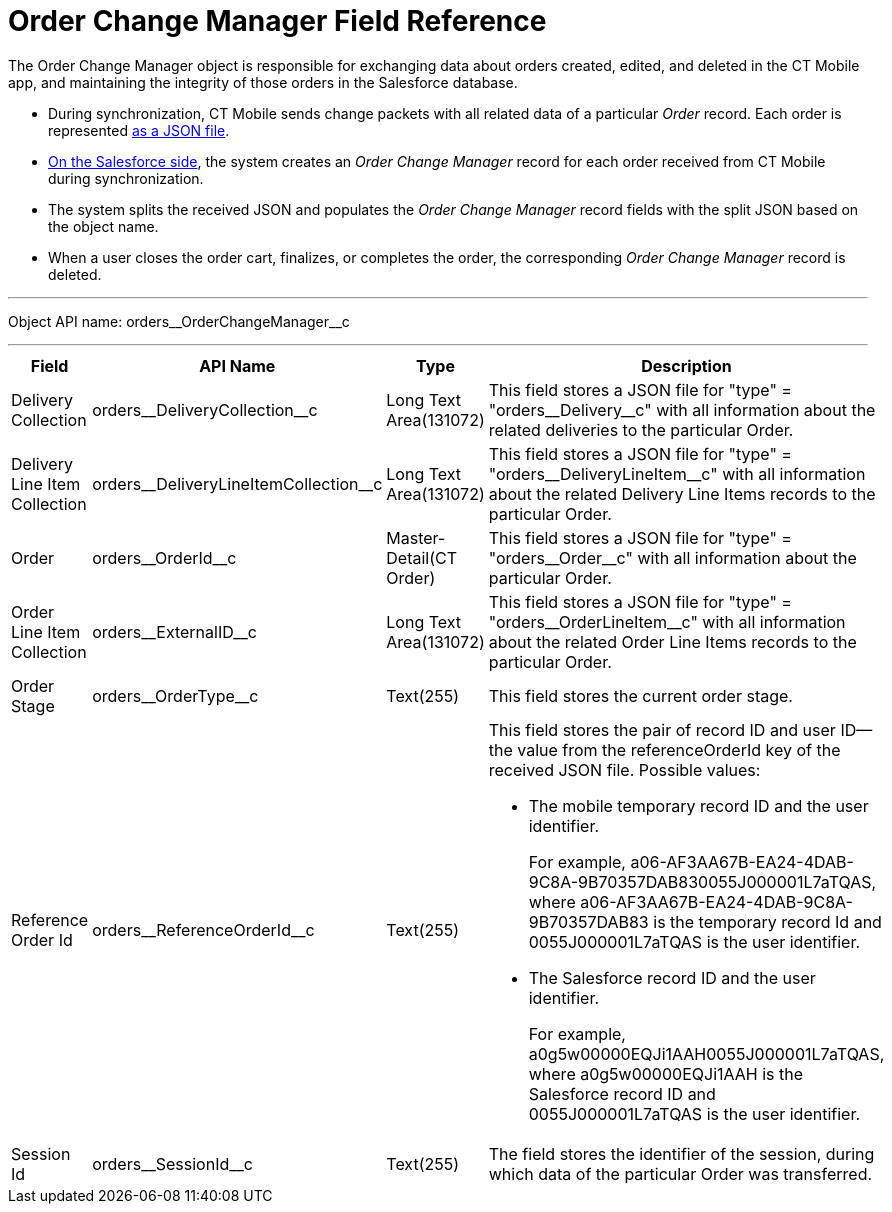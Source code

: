 = Order Change Manager Field Reference

The [.object]#Order Change Manager# object is responsible for exchanging data about orders created, edited, and deleted in the CT Mobile app, and maintaining the integrity of those orders in the Salesforce database.

* During synchronization, CT Mobile sends change packets with all related data of a particular _Order_ record. Each order is represented xref:admin-guide/managing-ct-orders/order-change-manager/order-change-manager-json-examples-and-keys.adoc[as a JSON file].
* xref:admin-guide/managing-ct-orders/order-change-manager/index.adoc#h2_1554146395[On the Salesforce side], the system creates an _Order Change Manager_ record for each order received from CT Mobile during synchronization.
* The system splits the received JSON and populates the _Order Change Manager_ record fields with the split JSON based on the object name.
* When a user closes the order cart, finalizes, or completes the order, the corresponding _Order Change Manager_ record is deleted.

'''''

Object API name: [.apiobject]#orders\__OrderChangeManager__c#

'''''

[width="100%",cols="15%,20%,10%,55%"]
|===
|*Field* |*API Name* |*Type* |*Description*

|Delivery Collection |[.apiobject]#orders\__DeliveryCollection__c# |Long Text Area(131072)
|This field stores a JSON file for [.apiobject]#"type" = "orders\__Delivery__c"# with all information about the related deliveries to the particular [.object]#Order#.

|Delivery Line Item Collection |[.apiobject]#orders\__DeliveryLineItemCollection__c# |Long Text Area(131072)
|This field stores a JSON file for [.apiobject]#"type" = "orders\__DeliveryLineItem__c"# with all information about the related [.object]#Delivery Line Items# records to the particular [.object]#Order#.

|Order |[.apiobject]#orders\__OrderId__c#
|Master-Detail(CT Order) |This field stores a JSON file for [.apiobject]#"type" = "orders\__Order__c"# with all information about the particular [.object]#Order#.

|Order Line Item Collection |[.apiobject]#orders\__ExternalID__c# |Long Text Area(131072)
|This field stores a JSON file for [.apiobject]#"type" = "orders\__OrderLineItem__c"# with
all information about the related [.object]#Order Line Items# records to the particular [.object]#Order#.

|Order Stage |[.apiobject]#orders\__OrderType__c# |Text(255) |This field stores the current order stage.

|Reference Order Id |[.apiobject]#orders\__ReferenceOrderId__c# |Text(255) a|
This field stores the pair of record ID and user ID—the value from the [.apiobject]#referenceOrderId# key of the received JSON file. Possible values:

* The mobile temporary record ID and the user identifier.
+
For example, [.apiobject]#a06-AF3AA67B-EA24-4DAB-9C8A-9B70357DAB830055J000001L7aTQAS#,
where [.apiobject]#a06-AF3AA67B-EA24-4DAB-9C8A-9B70357DAB83# is the temporary record Id and [.apiobject]#0055J000001L7aTQAS# is the user identifier.
* The Salesforce record ID and the user identifier.
+
For example, [.apiobject]#a0g5w00000EQJi1AAH0055J000001L7aTQAS#, where [.apiobject]#a0g5w00000EQJi1AAH# is the Salesforce record ID and [.apiobject]#0055J000001L7aTQAS# is the user identifier.

|Session Id |[.apiobject]#orders\__SessionId__c#
|Text(255) |The field stores the identifier of the session, during which data of the particular [.object]#Order# was transferred.
|===
